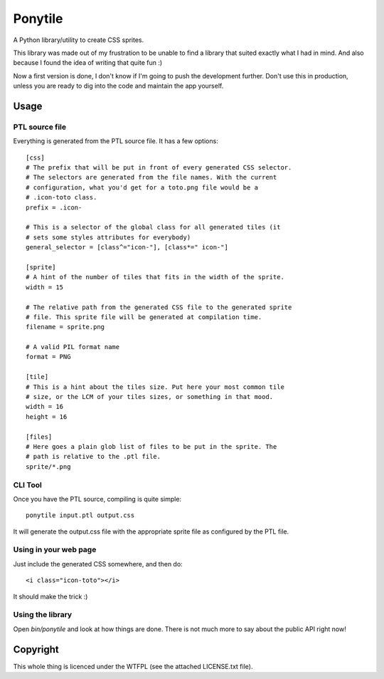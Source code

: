 ========
Ponytile
========

A Python library/utility to create CSS sprites.

This library was made out of my frustration to be unable to find a library that
suited exactly what I had in mind. And also because I found the idea of writing
that quite fun :)

Now a first version is done, I don't know if I'm going to push the development
further. Don't use this in production, unless you are ready to dig into the
code and maintain the app yourself.

Usage
=====

PTL source file
---------------

Everything is generated from the PTL source file. It has a few options::

	[css]
	# The prefix that will be put in front of every generated CSS selector.
	# The selectors are generated from the file names. With the current
	# configuration, what you'd get for a toto.png file would be a
	# .icon-toto class.
	prefix = .icon-

	# This is a selector of the global class for all generated tiles (it
	# sets some styles attributes for everybody)
	general_selector = [class^="icon-"], [class*=" icon-"]

	[sprite]
	# A hint of the number of tiles that fits in the width of the sprite.
	width = 15

	# The relative path from the generated CSS file to the generated sprite
	# file. This sprite file will be generated at compilation time.
	filename = sprite.png

	# A valid PIL format name
	format = PNG

	[tile]
	# This is a hint about the tiles size. Put here your most common tile
	# size, or the LCM of your tiles sizes, or something in that mood.
	width = 16
	height = 16

	[files]
	# Here goes a plain glob list of files to be put in the sprite. The
	# path is relative to the .ptl file.
	sprite/*.png

CLI Tool
--------

Once you have the PTL source, compiling is quite simple::

	ponytile input.ptl output.css

It will generate the output.css file with the appropriate sprite file as
configured by the PTL file.

Using in your web page
----------------------

Just include the generated CSS somewhere, and then do::

	<i class="icon-toto"></i>

It should make the trick :)

Using the library
-----------------

Open `bin/ponytile` and look at how things are done. There is not much more to
say about the public API right now!

Copyright
=========

This whole thing is licenced under the WTFPL (see the attached LICENSE.txt
file).
